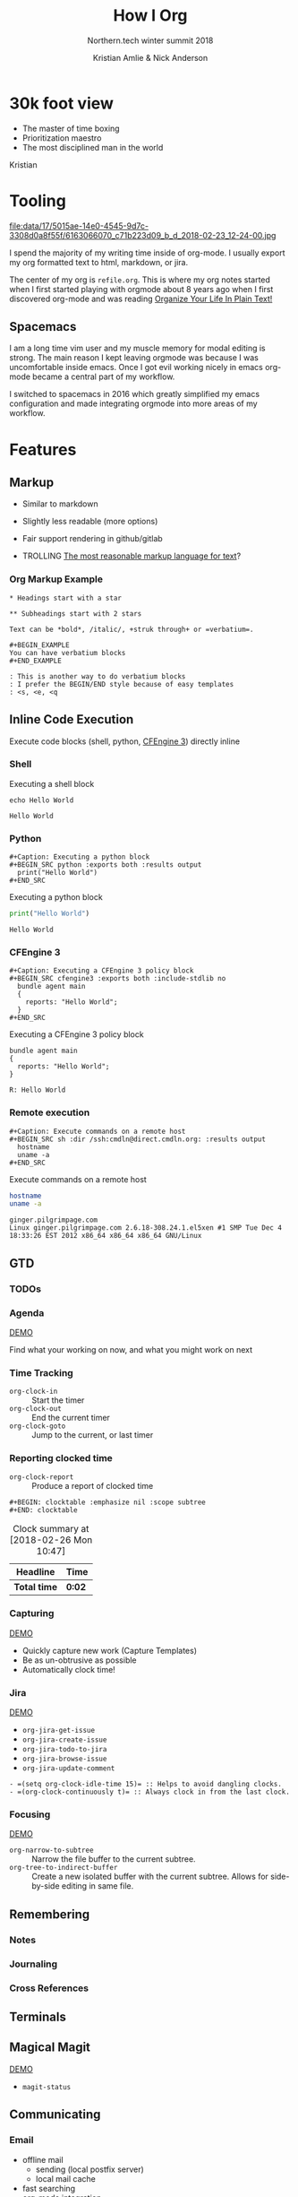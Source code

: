 #+Title: How I Org
#+Author: Kristian Amlie & Nick Anderson
#+Subtitle: Northern.tech winter summit 2018
#+REVEAL_HEAD_PREAMBLE: <meta name="description" content="How to organize yourself">
#+REVEAL_HLEVEL: 2
#+REVEAL_PLUGINS: (markdown notes highlight print-pdf)
#+REVEAL_POSTAMBLE: <p> Created by %a </p>
#+REVEAL_ROOT: file:///home/nickanderson/src/reveal.js/
#+REVEAL_THEME: white
#+REVEAL_TRANS: slide 
#+OPTIONS: reveal_center:t reveal_progress:t reveal_history:nil reveal_control:t
#+OPTIONS: reveal_rolling_links:t reveal_keyboard:t reveal_overview:t num:nil
#+OPTIONS: reveal_single_file:nil
#+OPTIONS: reveal_title_slide:"<h2>%t</h2><h3>%d</h3><h4>%s</h4>" 
#+OPTIONS: toc:nil tags:nil reveal_slide_number:c/t 
#+EXCLUDE_TAGS: noexport

* 30k foot view
- The master of time boxing
- Prioritization maestro
- The most disciplined man in the world
 
Kristian

* Tooling
:PROPERTIES:
:ID:       175015ae-14e0-4545-9d7c-3308d0a8f55f
:Attachments: 6163066070_c71b223d09_b_d_2018-02-23_12-24-00.jpg
:END:

#+DOWNLOADED: https://farm7.staticflickr.com/6180/6163066070_c71b223d09_b_d.jpg @ 2018-02-23 12:24:00
#+ATTR_HTML: :width 100%
file:data/17/5015ae-14e0-4545-9d7c-3308d0a8f55f/6163066070_c71b223d09_b_d_2018-02-23_12-24-00.jpg

#+BEGIN_NOTES
  # +DOWNLOADED: https://farm7.staticflickr.com/6180/6163066070_c71b223d09_b_d.jpg @ 2018-02-23 12:24:00
  
  I spend the majority of my writing time inside of org-mode. I usually export
  my org formatted text to html, markdown, or jira.
  
  The center of my org is =refile.org=. This is where my org notes started when
  I first started playing with orgmode about 8 years ago when I first discovered
  org-mode and was reading [[http://doc.norang.ca/org-mode.html][Organize Your Life In Plain Text!]]
#+END_NOTES

** Spacemacs :ATTACH:
:PROPERTIES:
:ID:       9b0aa346-f8b4-4880-92bc-cd9886ce64fe
:Attachments: spacemacs-logo_2018-02-23_12-27-45.svg 687474703a2f2f7777772e6e61737333722e636f6d2f73706163656d6163732e706e67_2018-02-23_12-30-12.png
:END:


#+DOWNLOADED: https://raw.githubusercontent.com/nashamri/spacemacs-logo/master/spacemacs-logo.svg @ 2018-02-23 12:27:46
[[file:data/9b/0aa346-f8b4-4880-92bc-cd9886ce64fe/spacemacs-logo_2018-02-23_12-27-45.svg]]

#+BEGIN_NOTES
  I am a long time vim user and my muscle memory for modal editing is strong.
  The main reason I kept leaving orgmode was because I was uncomfortable inside
  emacs. Once I got evil working nicely in emacs org-mode became a central part
  of my workflow.
  
  I switched to spacemacs in 2016 which greatly simplified my emacs
  configuration and made integrating orgmode into more areas of my workflow.
#+END_NOTES

* Features
** Markup

#+ATTR_REVEAL: :frag (appear) 
- Similar to markdown
#+ATTR_REVEAL: :frag (appear) 
  - Slightly less readable (more options)

#+ATTR_REVEAL: :frag (appear) 
- Fair support rendering in github/gitlab

#+ATTR_REVEAL: :frag (appear) 
- TROLLING [[http://karl-voit.at/2017/09/23/orgmode-as-markup-only/][The most reasonable markup language for text]]?

*** Org Markup Example

#+BEGIN_EXAMPLE
  * Headings start with a star
  
  ** Subheadings start with 2 stars

  Text can be *bold*, /italic/, +struk through+ or =verbatium=.

  ,#+BEGIN_EXAMPLE
  You can have verbatium blocks
  ,#+END_EXAMPLE

  : This is another way to do verbatium blocks
  : I prefer the BEGIN/END style because of easy templates
  : <s, <e, <q
#+END_EXAMPLE

** Inline Code Execution

Execute code blocks (shell, python, [[https://github.com/nickanderson/ob-cfengine3][CFEngine 3]]) directly inline

*** Shell

#+Caption: Executing a shell block
#+BEGIN_SRC shell :exports both
  echo Hello World
#+END_SRC

#+Caption: Results from executing a shell block
#+RESULTS:
: Hello World

*** Python

#+BEGIN_EXAMPLE
#+Caption: Executing a python block
#+BEGIN_SRC python :exports both :results output
  print("Hello World")
#+END_SRC
#+END_EXAMPLE

#+Caption: Executing a python block
#+BEGIN_SRC python :exports both :results output
  print("Hello World")
#+END_SRC

#+Caption: Results from executing a python block
#+RESULTS:
: Hello World

*** CFEngine 3

#+BEGIN_EXAMPLE
#+Caption: Executing a CFEngine 3 policy block
#+BEGIN_SRC cfengine3 :exports both :include-stdlib no
  bundle agent main
  {
    reports: "Hello World";
  }
#+END_SRC
#+END_EXAMPLE

#+Caption: Executing a CFEngine 3 policy block
#+BEGIN_SRC cfengine3 :exports both :include-stdlib no
  bundle agent main
  {
    reports: "Hello World";
  }
#+END_SRC

#+Caption: Results from executing a CFEngine 3 policy block
#+RESULTS:
: R: Hello World

*** Remote execution

#+BEGIN_EXAMPLE
#+Caption: Execute commands on a remote host
#+BEGIN_SRC sh :dir /ssh:cmdln@direct.cmdln.org: :results output
  hostname
  uname -a 
#+END_SRC
#+END_EXAMPLE

#+Caption: Execute commands on a remote host
#+BEGIN_SRC sh :dir /ssh:cmdln@direct.cmdln.org: :results output
  hostname
  uname -a 
#+END_SRC

#+Caption: Results from executing commands on a remote host
#+RESULTS:
: ginger.pilgrimpage.com
: Linux ginger.pilgrimpage.com 2.6.18-308.24.1.el5xen #1 SMP Tue Dec 4 18:33:26 EST 2012 x86_64 x86_64 x86_64 GNU/Linux

** GTD
*** TODOs
*** Agenda

[[file:data/screencasts/NT-how-i-org-agenda.webm][DEMO]]

Find what your working on now, and what you might work on next

*** Time Tracking
:LOGBOOK:
CLOCK: [2018-02-26 Mon 10:44]--[2018-02-26 Mon 10:46] =>  0:02
:END:
- ~org-clock-in~ :: Start the timer
- ~org-clock-out~ :: End the current timer
- ~org-clock-goto~ :: Jump to the current, or last timer

*** Reporting clocked time
- ~org-clock-report~ :: Produce a report of clocked time

#+BEGIN_EXAMPLE
  ,#+BEGIN: clocktable :emphasize nil :scope subtree
  ,#+END: clocktable
#+END_EXAMPLE

#+CAPTION: Clock summary at [2018-02-26 Mon 10:47]
| Headline     | Time   |
|--------------+--------|
| *Total time* | *0:02* |
|--------------+--------|

*** Capturing

[[file:data/screencasts/NT-how-i-org-capture.webm][DEMO]]

#+BEGIN_NOTES
  - Quickly capture new work (Capture Templates)
  - Be as un-obtrusive as possible
  - Automatically clock time!
#+END_NOTES

*** Jira

[[file:data/screencasts/NT-how-i-org-jira.webm][DEMO]]

#+ATTR_REVEAL: :frag (appear) 
- ~org-jira-get-issue~
- ~org-jira-create-issue~
- ~org-jira-todo-to-jira~
- ~org-jira-browse-issue~
- ~org-jira-update-comment~

#+BEGIN_SRC 
   - =(setq org-clock-idle-time 15)= :: Helps to avoid dangling clocks.
   - =(org-clock-continuously t)= :: Always clock in from the last clock.
#+END_SRC

*** Focusing
[[file:data/screencasts/NT-how-i-org-focus.webm][DEMO]]
- ~org-narrow-to-subtree~ :: Narrow the file buffer to the current subtree.
- ~org-tree-to-indirect-buffer~ :: Create a new isolated buffer with the current
     subtree. Allows for side-by-side editing in same file.

** Remembering
*** Notes
*** Journaling
*** Cross References
  
** Terminals
** Magical Magit

[[file:data/screencasts/NT-how-i-org-magit.webm][DEMO]]

- ~magit-status~

** Communicating
*** Email
- offline mail
  - sending (local postfix server)
  - local mail cache
- fast searching
- org-mode integration
*** Presentations
*** Chat

[[file:data/screencasts/NT-how-i-org-chat.webm][DEMO]]

- IRC
- Slack

Currently using both via weechat.

*** Blogging

** Additional References

Some good resources to explore.

*** Literate DevOps

- http://www.howardism.org/Technical/Emacs/literate-devops.html
- http://www.howardism.org/Technical/Emacs/literate-devops-examples.html
- https://www.youtube.com/watch?v=dljNabciEGg

*** Org-mode Workshop

- https://github.com/nickanderson/org-mode-workshop

*** Level up your notes with org-mode

- https://github.com/nickanderson/Level-up-your-notes-with-Org 
